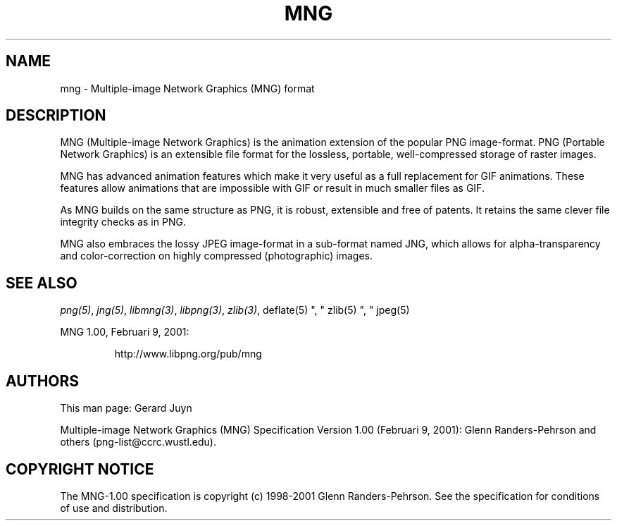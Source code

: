 .TH MNG 5 "July 25, 2000"
.SH NAME
mng \- Multiple-image Network Graphics (MNG) format
.SH DESCRIPTION
MNG (Multiple-image Network Graphics) is the animation extension of the
popular PNG image-format. PNG (Portable Network Graphics) is an
extensible file format for the lossless, portable, well-compressed
storage of raster images. 
.br

MNG has advanced animation features which make it very useful as a full
replacement for GIF animations. These features allow animations that
are impossible with GIF or result in much smaller files as GIF.

As MNG builds on the same structure as PNG, it is robust, extensible and
free of patents. It retains the same clever file integrity checks as in PNG.

MNG also embraces the lossy JPEG image-format in a sub-format named JNG,
which allows for alpha-transparency and color-correction on highly
compressed (photographic) images.

.SH "SEE ALSO"
.IR png(5) ", " jng(5) ", " libmng(3) ", " libpng(3) ", " zlib(3) ", "
deflate(5) ", " zlib(5) ", " jpeg(5)
.LP
MNG 1.00, Februari 9, 2001:
.IP
.br
http://www.libpng.org/pub/mng
.SH AUTHORS
This man page: Gerard Juyn
.LP
Multiple-image Network Graphics (MNG) Specification Version 1.00 (Februari 9, 2001):
Glenn Randers-Pehrson and others (png-list@ccrc.wustl.edu).
.LP

.SH COPYRIGHT NOTICE
The MNG-1.00 specification is copyright (c) 1998-2001 Glenn Randers-Pehrson.
See the specification for conditions of use and distribution.
.LP
.\" end of man page

